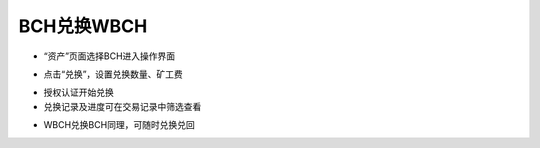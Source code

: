 BCH兑换WBCH
-------------------------

- “资产”页面选择BCH进入操作界面

.. image:: ../_static/zh-CN2.0/cn2018200070101.png
    :width: 320px
    :height: 675px
    :scale: 100%
    :align: center

- 点击“兑换”，设置兑换数量、矿工费

.. image:: ../_static/zh-CN2.0/cn2018200070102.png
    :width: 320px
    :height: 675px
    :scale: 100%
    :align: center

.. image:: ../_static/zh-CN2.0/cn2018200070103.png
    :width: 320px
    :height: 675px
    :scale: 100%
    :align: center

- 授权认证开始兑换

- 兑换记录及进度可在交易记录中筛选查看

.. image:: ../_static/zh-CN2.0/cn2018200070104.png
    :width: 320px
    :height: 675px
    :scale: 100%
    :align: center

- WBCH兑换BCH同理，可随时兑换兑回

.. image:: ../_static/zh-CN2.0/cn2018200070105.png
    :width: 320px
    :height: 675px
    :scale: 100%
    :align: center


.. image:: ../_static/zh-CN2.0/cn2018200070106.png
    :width: 320px
    :height: 675px
    :scale: 100%
    :align: center



